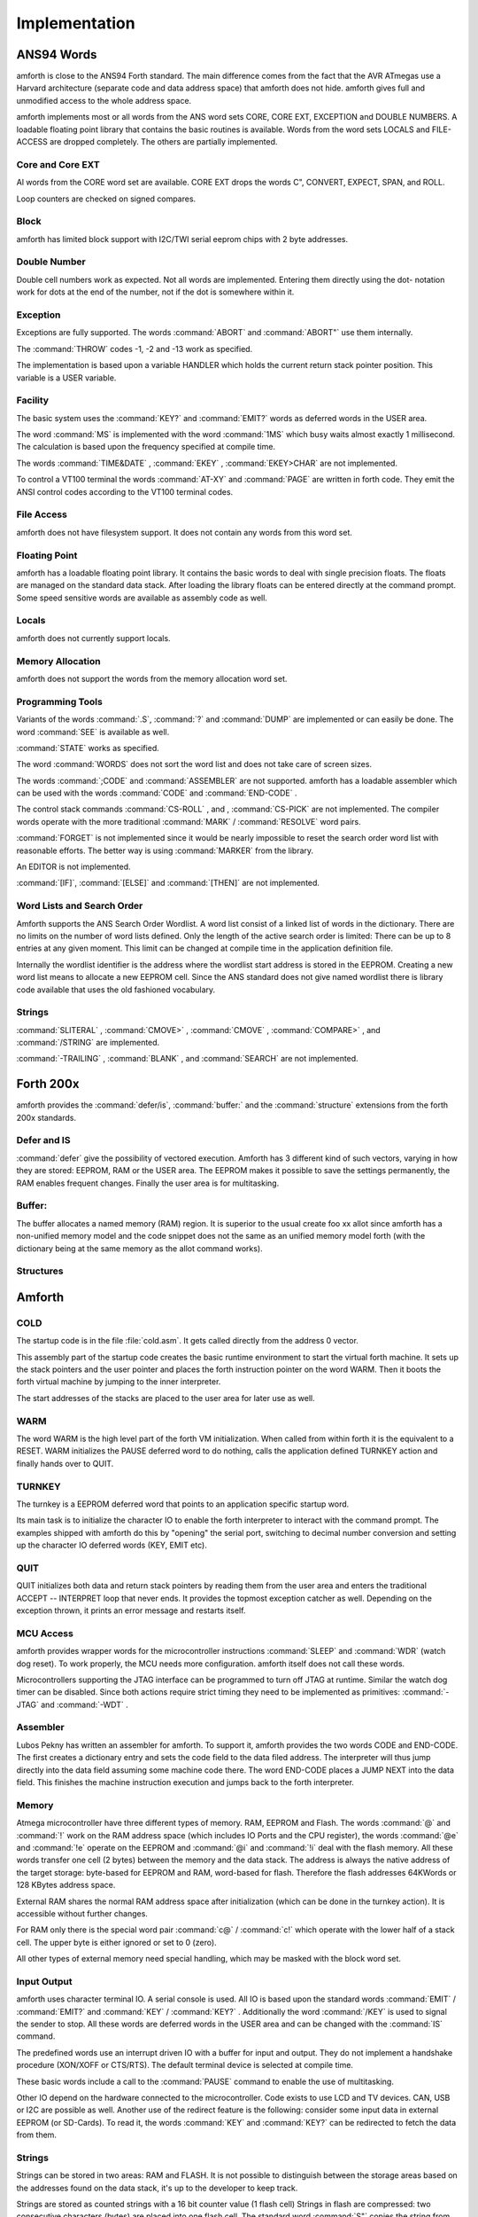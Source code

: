 

==============
Implementation
==============

ANS94 Words
###########

amforth is close to the ANS94 Forth standard. The main difference comes from
the fact that the AVR ATmegas use a Harvard architecture (separate code and
data address space) that amforth does not hide. amforth gives full and unmodified
access to the whole address space.

amforth implements most or all words from the ANS word
sets CORE, CORE EXT, EXCEPTION and DOUBLE NUMBERS. A loadable
floating point library that contains the basic routines is
available. Words from the word sets LOCALS and FILE-ACCESS
are dropped completely. The others are partially implemented.

Core and Core EXT
=================

Al words from the CORE word set are available. CORE EXT drops
the words C", CONVERT, EXPECT, SPAN, and  ROLL.

Loop counters are checked on signed compares.

Block
=====

amforth has limited block support with I2C/TWI
serial eeprom chips with 2 byte addresses.

Double Number
=============

Double cell numbers work as expected. Not all words
are implemented. Entering them directly using the
dot- notation work for dots at the end of the number,
not if the dot is somewhere within it.

Exception
=========

Exceptions are fully supported. The words
:command:`ABORT`
and
:command:`ABORT"`
use them internally.

The
:command:`THROW`
codes -1, -2 and -13 work as specified.

The implementation is based upon a variable HANDLER
which holds the current return stack pointer
position. This variable is a USER variable.

Facility
========

The basic system uses the
:command:`KEY?`
and
:command:`EMIT?`
words as deferred words in the USER area.

The word
:command:`MS`
is implemented with the word
:command:`1MS`
which busy waits almost exactly 1 millisecond. The
calculation is based upon the frequency specified at
compile time.

The words
:command:`TIME&DATE`
,
:command:`EKEY`
,
:command:`EKEY>CHAR`
are not implemented.

To control a VT100 terminal the words
:command:`AT-XY`
and
:command:`PAGE`
are written in forth code. They emit the ANSI
control codes according to the VT100 terminal codes.

File Access
===========

amforth does not have filesystem support. It does
not contain any words from this word set.

Floating Point
==============

amforth has a loadable floating point library. It contains
the basic words to deal with single precision floats. The floats
are managed on the standard data stack. After loading the library
floats can be entered directly at the command prompt. Some speed
sensitive words are available as assembly code as well.

Locals
======

amforth does not currently support locals.

Memory Allocation
=================

amforth does not support the words from the memory
allocation word set.

Programming Tools
=================

Variants of the words
:command:`.S`, :command:`?`
and :command:`DUMP`
are implemented or can easily be done. The word
:command:`SEE` is available as well.

:command:`STATE` works as specified.

The word :command:`WORDS`
does not sort the word list and does not take care
of screen sizes.

The words :command:`;CODE`
and :command:`ASSEMBLER`
are not supported. amforth has a loadable assembler
which can be used with the words
:command:`CODE` and :command:`END-CODE`
.

The control stack commands
:command:`CS-ROLL` , and ,
:command:`CS-PICK` are not implemented. The 
compiler words operate with the more traditional
:command:`MARK` / :command:`RESOLVE` word pairs.

:command:`FORGET`
is not implemented since it would be nearly impossible to
reset the search order word list with reasonable efforts.
The better way is using :command:`MARKER`
from the library.

An EDITOR is not implemented.

:command:`[IF]`, :command:`[ELSE]`
and :command:`[THEN]` are not implemented.

Word Lists and Search Order
===========================

Amforth supports the ANS Search Order Wordlist. A word list consist of a linked list
of words in the dictionary. There are no limits on the number of word lists
defined. Only the length of the active search order is limited: There can be
up to 8 entries at any given moment. This limit can be changed at compile
time in the application definition file.

Internally the wordlist identifier is the address where the wordlist start
address is stored in the EEPROM. Creating a new word list means to allocate
a new EEPROM cell. Since the ANS standard does not give named wordlist
there is library code available that uses the old fashioned vocabulary.

Strings
=======

:command:`SLITERAL`
,
:command:`CMOVE>`
,
:command:`CMOVE`
,
:command:`COMPARE>`
, and
:command:`/STRING`
are implemented.

:command:`-TRAILING`
,
:command:`BLANK`
,
and
:command:`SEARCH`
are not implemented.

Forth 200x
##########

amforth provides the :command:`defer/is`,
:command:`buffer:` and the :command:`structure`
extensions from the forth 200x standards.

Defer and IS
============

:command:`defer` give the possibility of vectored execution. Amforth
has 3 different kind of such vectors, varying in how they are stored: EEPROM, RAM
or the USER area. The EEPROM makes it possible to save the settings permanently,
the RAM enables frequent changes. Finally the user area is for multitasking.

Buffer:
=======

The buffer allocates a named memory (RAM) region. It is superior to
the usual create foo xx allot since amforth has a non-unified
memory model and the code snippet does not the same as an unified memory
model forth (with the dictionary being at the same memory as the allot
command works).

Structures
==========

Amforth
#######

COLD
====

The startup code is in the file :file:`cold.asm`.
It gets called directly from the address 0 vector.

This assembly part of the startup code creates the basic runtime environment
to start the virtual forth machine. It sets up the stack pointers and
the user pointer and places the forth instruction pointer on the
word WARM. Then it boots the forth virtual machine
by jumping to the inner interpreter.

The start addresses of the stacks are placed to the user area
for later use as well.

WARM
====

The word WARM is the high level part of the
forth VM initialization. When called from
within forth it is the equivalent to a RESET.
WARM initializes the PAUSE
deferred word to do nothing, calls the application defined
TURNKEY action and finally hands over to QUIT.

TURNKEY
=======

The turnkey is a EEPROM deferred word that
points to an application specific startup word.

Its main task is to initialize the character IO to enable
the forth interpreter to interact with the command prompt. The
examples shipped with amforth do this by "opening" the serial
port, switching to decimal number conversion and setting up the
character IO deferred words (KEY, EMIT etc).

QUIT
====

QUIT initializes both data and return stack pointers by reading
them from the user area and enters the traditional ACCEPT -- INTERPRET
loop that never ends. It provides the topmost exception catcher as
well. Depending on the exception thrown, it prints an error message
and restarts itself.

MCU Access
==========

amforth provides wrapper words for the
microcontroller instructions
:command:`SLEEP`
and
:command:`WDR`
(watch dog reset). To work properly, the MCU needs
more configuration. amforth itself does not call
these words.

Microcontrollers supporting the JTAG interface can
be programmed to turn off JTAG at runtime. Similar
the watch dog timer can be disabled. Since both
actions require strict timing they need to be
implemented as primitives:
:command:`-JTAG`
and
:command:`-WDT`
.

Assembler
=========

Lubos Pekny has written an assembler for amforth. To support it, amforth
provides the two words CODE and END-CODE. The first
creates a dictionary entry and sets the code field to the data filed address. The
interpreter will thus jump directly into the data field assuming some machine
code there. The word END-CODE places a JUMP NEXT into
the data field. This finishes the machine instruction execution and jumps back
to the forth interpreter.

Memory
======

Atmega microcontroller have three different types of
memory. RAM, EEPROM and Flash. The words
:command:`@`
and
:command:`!`
work on the RAM address space (which includes IO
Ports and the CPU register), the words
:command:`@e`
and
:command:`!e`
operate on the EEPROM and
:command:`@i`
and
:command:`!i`
deal with the flash memory. All these words transfer
one cell (2 bytes) between the memory and the data
stack. The address is always the native address of
the target storage: byte-based for EEPROM and RAM,
word-based for flash. Therefore the flash addresses
64KWords or 128 KBytes address space.

External RAM shares the normal RAM address space
after initialization (which can be done in the
turnkey action). It is accessible without further
changes.

For RAM only there is the special word pair
:command:`c@`
/
:command:`c!`
which operate with the lower half of a stack cell.
The upper byte is either ignored or set to 0 (zero).

All other types of external memory need special
handling, which may be masked with the block word
set.

Input Output
============

amforth uses character terminal IO. A serial console is
used. All IO is based upon the standard words
:command:`EMIT`
/
:command:`EMIT?`
and
:command:`KEY`
/
:command:`KEY?`
. Additionally the word
:command:`/KEY`
is used to signal the sender to stop. All these
words are deferred words in the USER area and can be
changed with the
:command:`IS`
command.

The predefined words use an interrupt driven IO with
a buffer for input and output. They do not implement
a handshake procedure (XON/XOFF or CTS/RTS). The
default terminal device is selected at compile time.

These basic words include a call to the
:command:`PAUSE`
command to enable the use of multitasking.

Other IO depend on the hardware connected to the
microcontroller. Code exists to use LCD and TV
devices. CAN, USB or I2C are possible as well.
Another use of the redirect feature is the
following: consider some input data in external
EEPROM (or SD-Cards). To read it, the words
:command:`KEY`
and
:command:`KEY?`
can be redirected to fetch the data from them.

Strings
=======

Strings can be stored in two areas: RAM and FLASH.
It is not possible to distinguish between the
storage areas based on the addresses found on the
data stack, it's up to the developer to keep track.

Strings are stored as counted strings with a 16 bit
counter value (1 flash cell)
Strings in flash are compressed: two consecutive
characters (bytes) are placed into one flash cell. The standard
word
:command:`S"`
copies the string from the RAM into flash using the
word
:command:`S,`
.



